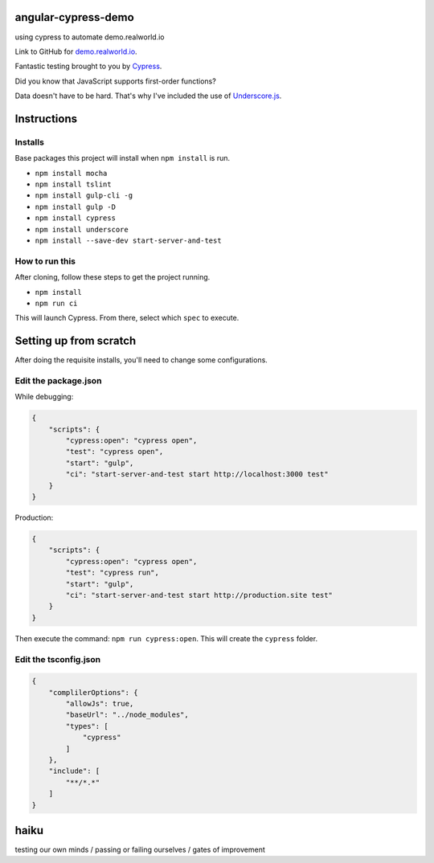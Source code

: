 angular-cypress-demo
====================
using cypress to automate demo.realworld.io

Link to GitHub for demo.realworld.io_.

.. _demo.realworld.io: https://github.com/gothinkster/angularjs-realworld-example-app

Fantastic testing brought to you by Cypress_.

.. _Cypress: https://www.cypress.io

Did you know that JavaScript supports first-order functions?

Data doesn't have to be hard. That's why I've included the use of Underscore.js_.

.. _Underscore.js: https://underscorejs.org

Instructions
============

Installs
--------

Base packages this project will install when ``npm install`` is run.

- ``npm install mocha``
- ``npm install tslint``
- ``npm install gulp-cli -g``
- ``npm install gulp -D``
- ``npm install cypress``
- ``npm install underscore``
- ``npm install --save-dev start-server-and-test``

How to run this
---------------

After cloning, follow these steps to get the project running.

- ``npm install``
- ``npm run ci``

This will launch Cypress. From there, select which ``spec`` to execute.

Setting up from scratch
=======================

After doing the requisite installs, you'll need to change some configurations.

Edit the package.json
---------------------

While debugging:

.. code-block:: JSON
    
    {
        "scripts": {
            "cypress:open": "cypress open",
            "test": "cypress open",
            "start": "gulp",
            "ci": "start-server-and-test start http://localhost:3000 test"
        }
    }

Production:

.. code-block:: JSON

    {
        "scripts": {
            "cypress:open": "cypress open",
            "test": "cypress run",
            "start": "gulp",
            "ci": "start-server-and-test start http://production.site test"
        }
    }

Then execute the command: ``npm run cypress:open``. This will create
the ``cypress`` folder.

Edit the tsconfig.json
----------------------

.. code-block:: JSON
    
    {
        "complilerOptions": {
            "allowJs": true,
            "baseUrl": "../node_modules",
            "types": [
                "cypress"
            ]
        },
        "include": [
            "**/*.*"
        ]
    }

haiku
=====

testing our own minds / passing or failing ourselves / gates of improvement